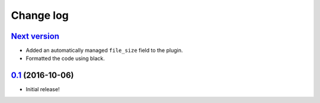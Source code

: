 ==========
Change log
==========

`Next version`_
~~~~~~~~~~~~~~~

- Added an automatically managed ``file_size`` field to the plugin.
- Formatted the code using black.


`0.1`_ (2016-10-06)
~~~~~~~~~~~~~~~~~~~

- Initial release!

.. _0.1: https://github.com/matthiask/feincms3-downloads/commit/69a9b98f3111
.. _Next version: https://github.com/matthiask/feincms3-downloads/compare/0.1...master
